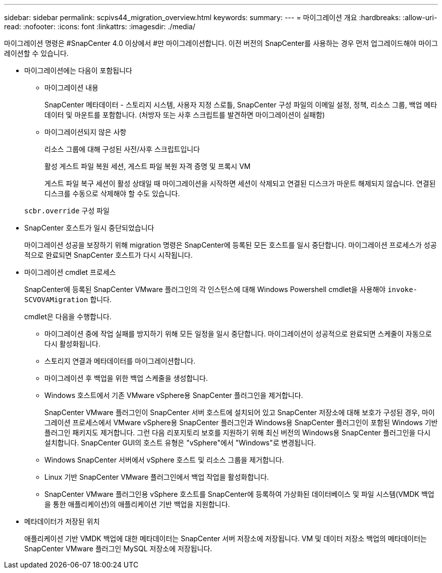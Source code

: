 ---
sidebar: sidebar 
permalink: scpivs44_migration_overview.html 
keywords:  
summary:  
---
= 마이그레이션 개요
:hardbreaks:
:allow-uri-read: 
:nofooter: 
:icons: font
:linkattrs: 
:imagesdir: ./media/


[role="lead"]
마이그레이션 명령은 #SnapCenter 4.0 이상에서 #만 마이그레이션합니다. 이전 버전의 SnapCenter를 사용하는 경우 먼저 업그레이드해야 마이그레이션할 수 있습니다.

* 마이그레이션에는 다음이 포함됩니다
+
** 마이그레이션 내용
+
SnapCenter 메타데이터 - 스토리지 시스템, 사용자 지정 스로틀, SnapCenter 구성 파일의 이메일 설정, 정책, 리소스 그룹, 백업 메타데이터 및 마운트를 포함합니다. (처방자 또는 사후 스크립트를 발견하면 마이그레이션이 실패함)

** 마이그레이션되지 않은 사항
+
리소스 그룹에 대해 구성된 사전/사후 스크립트입니다

+
활성 게스트 파일 복원 세션, 게스트 파일 복원 자격 증명 및 프록시 VM

+
게스트 파일 복구 세션이 활성 상태일 때 마이그레이션을 시작하면 세션이 삭제되고 연결된 디스크가 마운트 해제되지 않습니다. 연결된 디스크를 수동으로 삭제해야 할 수도 있습니다.

+
`scbr.override` 구성 파일



* SnapCenter 호스트가 일시 중단되었습니다
+
마이그레이션 성공을 보장하기 위해 migration 명령은 SnapCenter에 등록된 모든 호스트를 일시 중단합니다. 마이그레이션 프로세스가 성공적으로 완료되면 SnapCenter 호스트가 다시 시작됩니다.

* 마이그레이션 cmdlet 프로세스
+
SnapCenter에 등록된 SnapCenter VMware 플러그인의 각 인스턴스에 대해 Windows Powershell cmdlet을 사용해야 `invoke-SCVOVAMigration` 합니다.

+
cmdlet은 다음을 수행합니다.

+
** 마이그레이션 중에 작업 실패를 방지하기 위해 모든 일정을 일시 중단합니다. 마이그레이션이 성공적으로 완료되면 스케줄이 자동으로 다시 활성화됩니다.
** 스토리지 연결과 메타데이터를 마이그레이션합니다.
** 마이그레이션 후 백업을 위한 백업 스케줄을 생성합니다.
** Windows 호스트에서 기존 VMware vSphere용 SnapCenter 플러그인을 제거합니다.
+
SnapCenter VMware 플러그인이 SnapCenter 서버 호스트에 설치되어 있고 SnapCenter 저장소에 대해 보호가 구성된 경우, 마이그레이션 프로세스에서 VMware vSphere용 SnapCenter 플러그인과 Windows용 SnapCenter 플러그인이 포함된 Windows 기반 플러그인 패키지도 제거합니다. 그런 다음 리포지토리 보호를 지원하기 위해 최신 버전의 Windows용 SnapCenter 플러그인을 다시 설치합니다. SnapCenter GUI의 호스트 유형은 "vSphere"에서 "Windows"로 변경됩니다.

** Windows SnapCenter 서버에서 vSphere 호스트 및 리소스 그룹을 제거합니다.
** Linux 기반 SnapCenter VMware 플러그인에서 백업 작업을 활성화합니다.
** SnapCenter VMware 플러그인용 vSphere 호스트를 SnapCenter에 등록하여 가상화된 데이터베이스 및 파일 시스템(VMDK 백업을 통한 애플리케이션)의 애플리케이션 기반 백업을 지원합니다.


* 메타데이터가 저장된 위치
+
애플리케이션 기반 VMDK 백업에 대한 메타데이터는 SnapCenter 서버 저장소에 저장됩니다. VM 및 데이터 저장소 백업의 메타데이터는 SnapCenter VMware 플러그인 MySQL 저장소에 저장됩니다.


